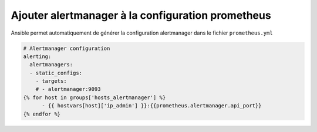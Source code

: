 Ajouter alertmanager à la configuration prometheus
##################################################


Ansible permet automatiquement de générer la configuration alertmanager dans le fichier ``prometheus.yml``

.. code-block:: text

    # Alertmanager configuration
    alerting:
      alertmanagers:
      - static_configs:
        - targets:
        # - alertmanager:9093
    {% for host in groups['hosts_alertmanager'] %}
          - {{ hostvars[host]['ip_admin'] }}:{{prometheus.alertmanager.api_port}}
    {% endfor %}
..
